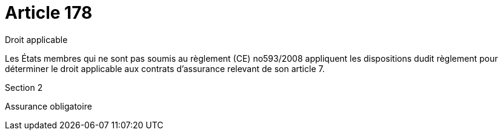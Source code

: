 = Article 178

Droit applicable

Les États membres qui ne sont pas soumis au règlement (CE) no593/2008 appliquent les dispositions dudit règlement pour déterminer le droit applicable aux contrats d'assurance relevant de son article 7.

Section 2

Assurance obligatoire